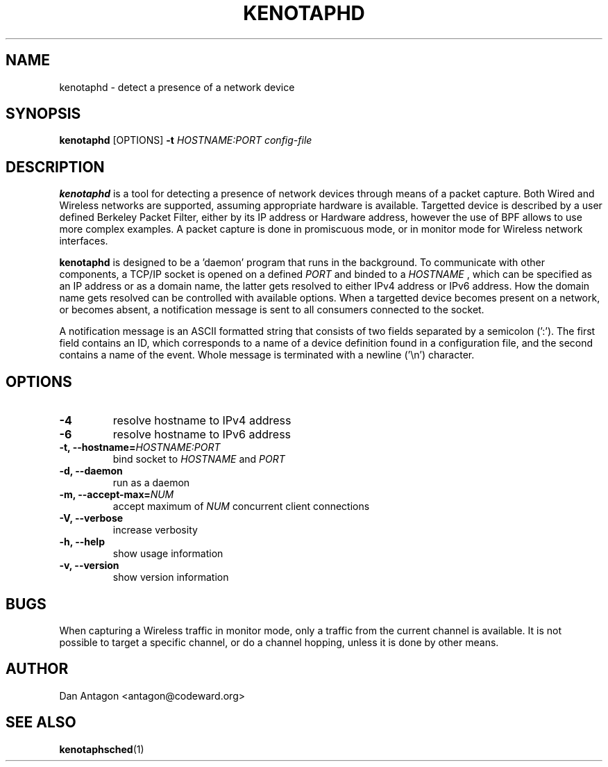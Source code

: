 .\" Process this file with
.\" groff -man -Tascii foo.1
.\"
.TH KENOTAPHD 1 "February 2016" "kenotaphd-1.0.0" "User Manual"
.SH NAME
kenotaphd \- detect a presence of a network device
.SH SYNOPSIS
.B kenotaphd
[OPTIONS]
.B \-t
.I HOSTNAME:PORT
.I config-file
.SH DESCRIPTION
.B kenotaphd
is a tool for detecting a presence of network devices through means of a packet capture. Both Wired and Wireless networks are supported, assuming appropriate hardware is available. Targetted device is described by a user defined Berkeley Packet Filter, either by its IP address or Hardware address, however the use of BPF allows to use more complex examples. A packet capture is done in promiscuous mode, or in monitor mode for Wireless network interfaces.

.B kenotaphd
is designed to be a 'daemon' program that runs in the background. To communicate with other components, a TCP/IP socket is opened on a defined
.I PORT
and binded to a
.I HOSTNAME
, which can be specified as an IP address or as a domain name, the latter gets resolved to either IPv4 address or IPv6 address. How the domain name gets resolved can be controlled with available options. When a targetted device becomes present on a network, or becomes absent, a notification message is sent to all consumers connected to the socket.

A notification message is an ASCII formatted string that consists of two fields separated by a semicolon (':'). The first field contains an ID, which corresponds to a name of a device definition found in a configuration file, and the second contains a name of the event. Whole message is terminated with a newline ('\\n') character.
.SH OPTIONS
.TP
.B \-4
resolve hostname to IPv4 address
.TP
.B \-6
resolve hostname to IPv6 address
.TP
.BI "\-t, \-\-hostname="HOSTNAME:PORT
bind socket to
.I HOSTNAME
and
.I PORT
.TP
.B "\-d, \-\-daemon"
run as a daemon
.TP
.BI "\-m, \-\-accept-max="NUM
accept maximum of
.I NUM
concurrent client connections
.TP
.B "\-V, \-\-verbose"
increase verbosity
.TP
.B "\-h, \-\-help"
show usage information
.TP
.B "\-v, \-\-version"
show version information
.SH BUGS
When capturing a Wireless traffic in monitor mode, only a traffic from the current channel is available. It is not possible to target a specific channel, or do a channel hopping, unless it is done by other means.
.SH AUTHOR
Dan Antagon <antagon@codeward.org>
.SH "SEE ALSO"
.BR kenotaphsched (1)
